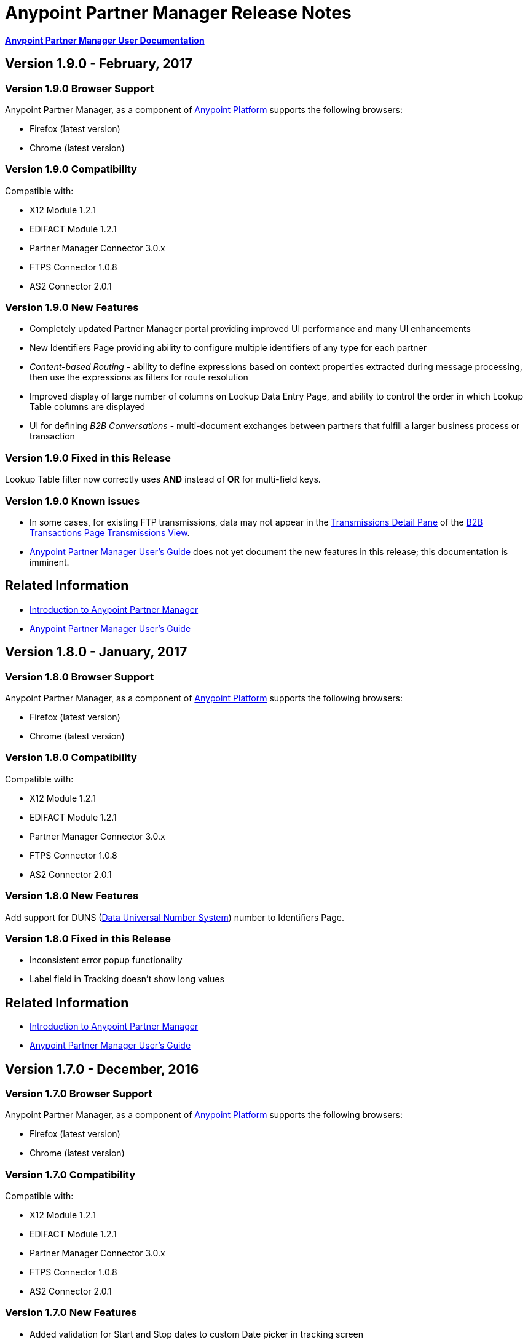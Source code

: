 = Anypoint Partner Manager Release Notes
:keywords: b2b, partner manager, mule, release notes

*link:/anypoint-b2b/anypoint-partner-manager[Anypoint Partner Manager User Documentation]*

== Version 1.9.0  - February, 2017

=== Version 1.9.0 Browser Support

Anypoint Partner Manager, as a component of link:https://anypoint.mulesoft.com[Anypoint Platform] supports the following browsers:

* Firefox (latest version)
* Chrome (latest version)

=== Version 1.9.0 Compatibility

Compatible with:

* X12 Module 1.2.1
* EDIFACT Module 1.2.1
* Partner Manager Connector 3.0.x
* FTPS Connector 1.0.8
* AS2 Connector 2.0.1

=== Version 1.9.0 New Features

* Completely updated Partner Manager portal providing improved UI performance and many UI enhancements
* New Identifiers Page providing ability to configure multiple identifiers of any type for each partner
* _Content-based Routing_ - ability to define expressions based on context properties extracted during message processing, then use the expressions as filters for route resolution
* Improved display of large number of columns on Lookup Data Entry Page, and ability to control the order in which Lookup Table columns are displayed
* UI for defining _B2B Conversations_ - multi-document exchanges between partners that fulfill a larger business process or transaction


=== Version 1.9.0 Fixed in this Release

Lookup Table filter now correctly uses *AND* instead of *OR* for multi-field keys.

=== Version 1.9.0 Known issues


* In some cases, for existing FTP transmissions,  data may not appear in the  link:/anypoint-b2b/transmissions-view#detail-pane[Transmissions Detail Pane] of the link:/anypoint-b2b/monitor-b2b-transactions[B2B Transactions Page] link:/anypoint-b2b/transmissions-view[Transmissions View].
* link:/anypoint-b2b/anypoint-partner-manager-users-guide[Anypoint Partner Manager User's Guide] does not yet document the new features in this release; this documentation is imminent.


== Related Information

* link:/anypoint-b2b/anypoint-partner-manager[Introduction to Anypoint Partner Manager]
* link:/anypoint-b2b/anypoint-partner-manager-users-guide[Anypoint Partner Manager User's Guide]


== Version 1.8.0  - January, 2017

=== Version 1.8.0 Browser Support

Anypoint Partner Manager, as a component of link:https://anypoint.mulesoft.com[Anypoint Platform] supports the following browsers:

* Firefox (latest version)
* Chrome (latest version)

=== Version 1.8.0 Compatibility

Compatible with:

* X12 Module 1.2.1
* EDIFACT Module 1.2.1
* Partner Manager Connector 3.0.x
* FTPS Connector 1.0.8
* AS2 Connector 2.0.1

=== Version 1.8.0 New Features

Add support for DUNS (http://www.dnb.com/duns-number.html[Data Universal Number System]) number to Identifiers Page.


=== Version 1.8.0 Fixed in this Release

* Inconsistent error popup functionality
* Label field in Tracking doesn't show long values


== Related Information

* link:/anypoint-b2b/anypoint-partner-manager[Introduction to Anypoint Partner Manager]
* link:/anypoint-b2b/anypoint-partner-manager-users-guide[Anypoint Partner Manager User's Guide]


== Version 1.7.0  - December, 2016

=== Version 1.7.0 Browser Support

Anypoint Partner Manager, as a component of link:https://anypoint.mulesoft.com[Anypoint Platform] supports the following browsers:

* Firefox (latest version)
* Chrome (latest version)

=== Version 1.7.0 Compatibility

Compatible with:

* X12 Module 1.2.1
* EDIFACT Module 1.2.1
* Partner Manager Connector 3.0.x
* FTPS Connector 1.0.8
* AS2 Connector 2.0.1

=== Version 1.7.0 New Features

* Added validation for Start and Stop dates to custom Date picker in tracking screen
* Added ability to enter custom message type and version for RosettaNet
* Added date options to Overview and Filters for all views
* Added Property Source Type field to Document Properties
* Added support for Context Properties on Endpoints
// * Added support for correlating multiple document exchange in Business Process View to Tracker UI screen
* Enable creation of multiple Maps for same Document Type
* Added auditing for Anypoint Partner Manager


== Version 1.6.0  - December, 2016

=== Version 1.6.0 Browser Support

Anypoint Partner Manager, as part of link:https://anypoint.mulesoft.com[Anypoint Platform] supports the following browsers:

* Firefox (latest version)
* Chrome (latest version)

=== Version 1.6.0 Compatibility

Compatible with:

* X12 Module 1.2.1
* EDIFACT Module 1.2.1
* Partner Manager Connector 3.0.x
* FTPS Connector 1.0.8
* AS2 Connector 2.0.1

=== Version 1.6.0 New Features

* Add support for lookup tables

=== Version 1.6.0 Fixed in This Release

* Fixed - Error on Channels Page while choosing map
* Fixed - Validation error during channel creation at partner level when using a document defined at home org level
* Fixed - On Document Definition page, if schema file is already uploaded for a document, the label says no file uploaded and there is no indication that a schema has already been uploaded.
* Fixed - B2B Transactions Overview dashboard does not show correct Transmission/Tracking/Error count

== Version 1.5.0  - November, 2016

=== Version 1.5.0 Browser Support

Anypoint Partner Manager, as part of link:https://anypoint.mulesoft.com[Anypoint Platform] supports the following browsers:

* Firefox (latest version)
* Chrome (latest version)

=== Version 1.5.0 Compatibility

Compatible with:

* X12 Module 1.2.1
* EDIFACT Module 1.2.1
* Partner Manager Connector 3.0.x
* FTPS Connector 1.0.8
* AS2 Connector 2.0.1

=== Version 1.5.0 New Features

* Client-side processing of documents - send metadata to Tracking API only (increases processing speed, enhances security)
* Caching of document property information (increases processing speed)
* Support for SMTP, POP3, and IMAP endpoints

=== Version 1.5.0 Fixed in This Release

* Fixed - Issues with creating channels across Home Org and Partners.
* Fixed - Display of long names jumbled in many places across APM system.
* Fixed - No error message if Channel information is provided incorrectly.
* Fixed - No validation or error message is provided preventing creating a duplicate partner.


== Version 1.4.0  - October, 2016

=== Version 1.4.0 Browser Support

Anypoint Partner Manager, as part of link:https://anypoint.mulesoft.com[Anypoint Platform] supports the following browsers:

* Firefox (latest version)
* Chrome (latest version)

=== Version 1.4.0 Compatibility

Compatible with:

* X12 Module 1.2.1
* EDIFACT Module 1.2.1
* Partner Manager Connector 3.0.x
* FTPS Connector 1.0.8
* AS2 Connector 2.0.1

=== Version 1.4.0 New Features

• Configuration of persisted message security settings
• Configuration of security settings for http send endpoints
• Configuration of FTP Endpoints
• Configuration of RosettaNet document definitions


== Version 1.3.0  - October, 2016

=== Version 1.3.0 Browser Support

Anypoint Partner Manager, as part of link:https://anypoint.mulesoft.com[Anypoint Platform] supports the following browsers:

* Firefox (latest version)
* Chrome (latest version)

=== Version 1.3.0 Compatibility

Compatible with:

* X12 Module 1.2.1
* EDIFACT Module 1.2.1
* Partner Manager Connector 3.0.x
* FTPS Connector 1.0.8
* AS2 Connector 2.0.1

=== Version 1.3.0 New Features

* Configuration of SFTP endpoints
* Configuration of JMS endpoints
* Configuration of custom error codes

=== Version 1.3.0 Fixed in this Release

* Resolve routes not matching partner by ISA identifier

== Version 1.2.2

=== Version 1.2.2 Browser Support

Anypoint Partner Manager, as part of link:https://anypoint.mulesoft.com[Anypoint Platform], supports the following browsers:

* Firefox (latest version)
* Chrome (latest version)

=== Version 1.2.2 Compatibility

Compatible with:

* X12 Module 1.2.1
* EDIFACT Module 1.2.1
* Partner Manager Connector 3.0.x
* FTPS Connector 1.0.8
* AS2 Connector 2.0.1

=== Version 1.2.2 New Features

* Made import/export/promote jobs asyncronous in background, with update for user in UI when complete
* Extended max length of error message to 5000 characters
* Added an operation to Partner Manager Connector to search for a document definition
* Updated Error Message Pop Up window in Tracking screen to display error messages with multiple lines when new line characters are included in message.
* Added Refresh button to update the dashboard to reflect new transactions
* Added infinite scrolling in Tracking screen grids


=== Version 1.2.2 Fixed in this Release

* Various validations and UI enhancements for maintaining Document Types, Maps, Endpoints, Channels, and Routes
* Document Type Screen - CSV options check boxes are not defaulted to checked
* Added message why user can't delete an artifact when it is being referenced by other artifacts.
* Partner list not filtering properly
* If the Error Message is empty (undefined) and the user clicks on that row, the UI goes into a state where it doesn't refresh the right detail panel.
* Replays of replays  in Tracking screen not linking correctly to original transaction


=== Version 1.2.2 - Deprecated Features or Functionality

Display and search of “Custom Metadata” in B2B Transactions monitoring screen.  Can still be written and can be retrieved using the apis.  Will be brought back to B2B Transactions monitoring screen in future release.


=== Version 1.2.2 - Known Issues

* On the B2B Transmissions screen, for the Documents View, clicking the Clear Filters button does not clear the filename filter.  Filter can be cleared by manually deleting the text.
* When you click *New Partner* on the Trading Partner page, the Partner page appears; before you can use the left-hand navigation bar, you must type a character in the Company Name box.
* Business Property extraction currently does not work for CSV files.

== Version 1.2.1 Release Notes

=== Version 1.2.1 Browser Support

Anypoint Partner Manager, as part of link:https://anypoint.mulesoft.com[Anypoint Platform], supports the following browsers:

* Firefox (latest version)
* Chrome (latest version)

=== Version 1.2.1 Compatibility

Compatible with:

* X12 Module 1.2.0
* EDIFACT Module 1.2.0
* Partner Manager Connector 2.0.x
* FTPS Connector 1.0.6
* AS2 Connector 2.0.1

=== Version 1.2.1 New Features

* Implemented throttling of tracking events to prevent tracking delays
* Added all X12 Versions for Document Definitions
* Added auto-naming to endpoints screen
* Updated TPM UI rules to support configuring routes in external partner with channels from home partner
* Ability to display originalTransactionId in detail pane for replays
* Ability to navigate from replay to original transaction id and all associated replays


=== Version 1.2.1 Fixed in this Release

* Track Document operation no longer fails when you select JSON as type of document
* Prevented user entry of spaces in object names for Partners, Document Types, Maps, Channels, Endpoints, and Routes fields
* Added user message indicating that names for Partners, Document Types, Maps, Channels, Endpoints, and Routes must be unique
* Error tracking message now appears in pop-up modal window


=== Version 1.2.1 Deprecated Features or Functionality

* Display and search of “Custom Metadata” in B2B Transactions monitoring screen.  Can still be written and can be retrieved using the apis.  Will be brought back to B2B Transactions monitoring screen in future release.

=== Version 1.2.1 Migration Guidance

* The following API endpoints for transmissions have been removed.  Applications that depend on these should be re-written to use the /businessDocuments endpoint:
** /ediX12Transmissions
** /edifactTransmissions
** /xmlTransmissions
* The /query API endpoint has been removed.  Applications that depend on this endpoint should be re-written to use the endpoints for specific resources, which have been changed to support the “searchable” trait.

=== Version 1.2.1 Known Issues

* On the B2B Transmissions screen, for the Documents View, clicking the Clear Filters button does not clear the filename filter.  Filter can be cleared by manually deleting the text.
* When you click *New Partner* on the Trading Partner page, the Partner page appears; before you can use the left-hand navigation bar, you must type a character in the Company Name box.
* Business Property extraction currently does not work for CSV files.

== Version 1.0.0 - January 2016


=== Version 1.0.0 Features

* Integration into Anypoint Platform top navigation bar
* Support for Anypoint Permissions, Environments, Business Groups, and Entitlements
* Added *executionId* to expand ability to correlate multiple B2B-related events
* Local caching of Partner Manager settings


For more information, see
link:/anypoint-b2b/anypoint-partner-manager[Introduction to Anypoint Partner Manager].

=== Version 1.0.0 Compatibility

[%header,cols="2*"]
|===
|Application/Service |Version
|Mule Runtime |Mule 3.6.0 and above
|===

== See Also

* link:/anypoint-b2b/anypoint-partner-manager[Introduction to Anypoint Partner Manager]
* link:/anypoint-b2b/anypoint-partner-manager-users-guide[Anypoint Partner Manager User's Guide]


////

= Template

== Version 1.x.0  - y, 2017

=== Version 1.x.0 Browser Support

Anypoint Partner Manager, as a component of link:https://anypoint.mulesoft.com[Anypoint Platform] supports the following browsers:

* Firefox (latest version)
* Chrome (latest version)

=== Version 1.x.0 Compatibility

Compatible with:

* X12 Module 1.2.1
* EDIFACT Module 1.2.1
* Partner Manager Connector 3.0.x
* FTPS Connector 1.0.8
* AS2 Connector 2.0.1

=== Version 1.x.0 New Features


=== Version 1.x.0 Fixed in this Release


== Related Information

* link:/anypoint-b2b/anypoint-partner-manager[Introduction to Anypoint Partner Manager]
* link:/anypoint-b2b/anypoint-partner-manager-users-guide[Anypoint Partner Manager User's Guide]

////
